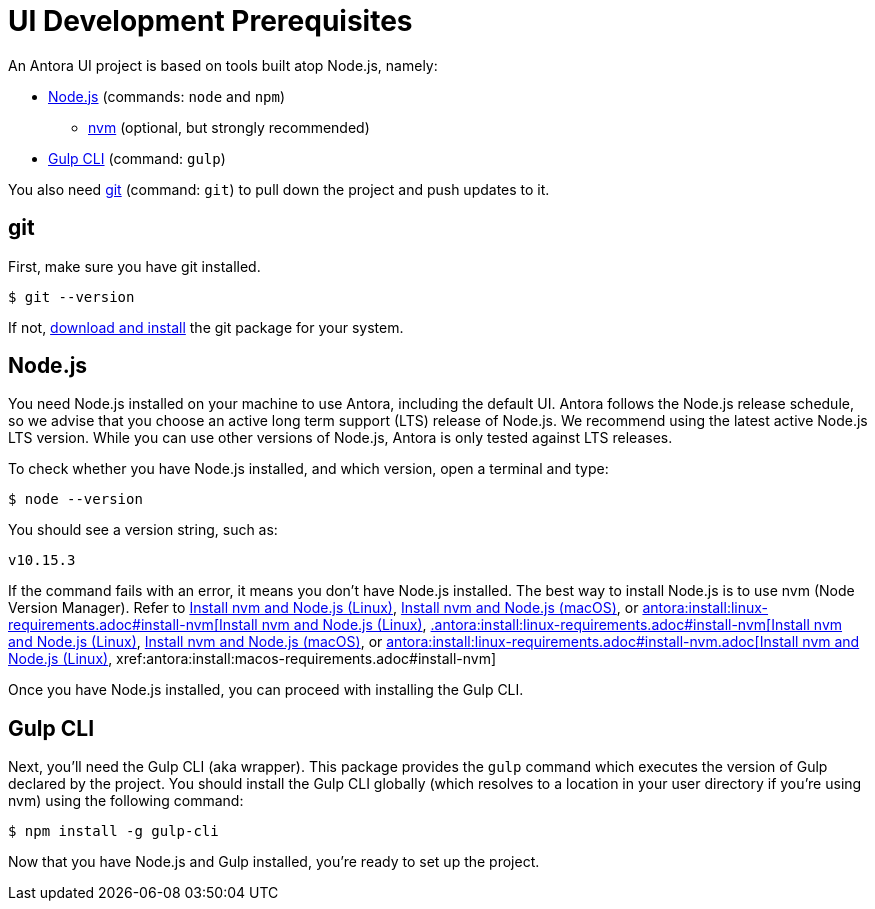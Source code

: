 = UI Development Prerequisites
// Settings:
:idprefix:
:idseparator: -
// URIs:
:url-nvm: https://github.com/creationix/nvm
:url-node: https://nodejs.org
:url-gulp: http://gulpjs.com
:url-git: https://git-scm.com
:url-git-dl: {url-git}/downloads
:url-node-releases: https://nodejs.org/en/about/releases/
// These prerequisite instructions are less detailed than Antora's prerequisite instructions, I don't know if this is a concern or not.

An Antora UI project is based on tools built atop Node.js, namely:

* {url-node}[Node.js] (commands: `node` and `npm`)
 ** {url-nvm}[nvm] (optional, but strongly recommended)
* {url-gulp}[Gulp CLI] (command: `gulp`)

You also need {url-git}[git] (command: `git`) to pull down the project and push updates to it.

== git

First, make sure you have git installed.

 $ git --version

If not, {url-git-dl}[download and install] the git package for your system.

== Node.js

You need Node.js installed on your machine to use Antora, including the default UI.
Antora follows the Node.js release schedule, so we advise that you choose an active long term support (LTS) release of Node.js.
We recommend using the latest active Node.js LTS version.
While you can use other versions of Node.js, Antora is only tested against LTS releases.

To check whether you have Node.js installed, and which version, open a terminal and type:

 $ node --version

You should see a version string, such as:

 v10.15.3

If the command fails with an error, it means you don't have Node.js installed.
The best way to install Node.js is to use nvm (Node Version Manager).
Refer to xref:.antora:install:linux-requirements.adoc#install-nvm[Install nvm and Node.js (Linux)], xref:antora:install:macos-requirements.adoc#install-nvm[Install nvm and Node.js (macOS)], or xref:antora:install:windows-requirements.adoc#install-nvm.adoc[antora:install:linux-requirements.adoc#install-nvm[Install nvm and Node.js (Linux)], xref:antora:install:macos-requirements.adoc#install-nvm[.antora:install:linux-requirements.adoc#install-nvm[Install nvm and Node.js (Linux)], xref:antora:install:macos-requirements.adoc#install-nvm.adoc[Install nvm and Node.js (macOS)], or xref:antora:install:windows-requirements.adoc#install-nvm.adoc[antora:install:linux-requirements.adoc#install-nvm.adoc[Install nvm and Node.js (Linux)], xref:antora:install:macos-requirements.adoc#install-nvm]

Once you have Node.js installed, you can proceed with installing the Gulp CLI.

== Gulp CLI

Next, you'll need the Gulp CLI (aka wrapper).
This package provides the `gulp` command which executes the version of Gulp declared by the project.
You should install the Gulp CLI globally (which resolves to a location in your user directory if you're using nvm) using the following command:

 $ npm install -g gulp-cli

Now that you have Node.js and Gulp installed, you're ready to set up the project.
